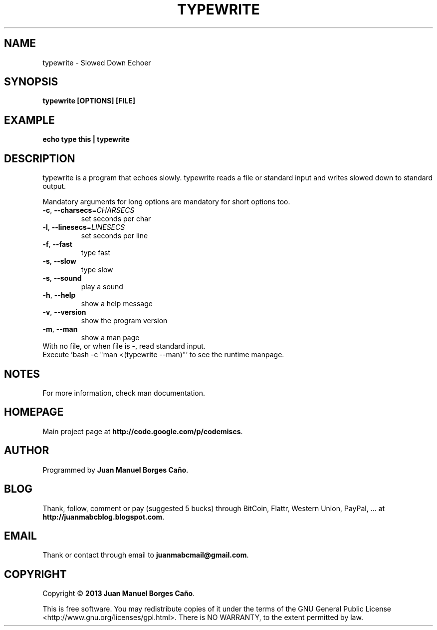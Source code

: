 .\" Originally generated by cmd.
.TH TYPEWRITE "1" "December 2013" "typewrite 2013.12.28" "User Commands"
.SH NAME
typewrite \- Slowed Down Echoer
.SH SYNOPSIS
.B typewrite [OPTIONS] [FILE]
.SH EXAMPLE
.B echo type this | typewrite 
.SH DESCRIPTION
typewrite is a program that echoes slowly. typewrite reads a file or standard input and writes slowed down to standard output.
.PP
Mandatory arguments for long options are mandatory for short options too.
.TP
\fB\-c\fR, \fB\-\-charsecs\fR=\fICHARSECS\fR
set seconds per char
.TP
\fB\-l\fR, \fB\-\-linesecs\fR=\fILINESECS\fR
set seconds per line
.TP
\fB\-f\fR, \fB\-\-fast\fR
type fast
.TP
\fB\-s\fR, \fB\-\-slow\fR
type slow
.TP
\fB\-s\fR, \fB\-\-sound\fR
play a sound
.TP
\fB\-h\fR, \fB\-\-help\fR
show a help message
.TP
\fB\-v\fR, \fB\-\-version\fR
show the program version
.TP
\fB\-m\fR, \fB\-\-man\fR
show a man page
.TP
With no file, or when file is -, read standard input.
.TP
Execute 'bash -c "man <(typewrite --man)"' to see the runtime manpage.
.SH NOTES
For more information, check man documentation.
.SH HOMEPAGE
Main project page at \fBhttp://code.google.com/p/codemiscs\fR.
.SH AUTHOR
Programmed by \fBJuan Manuel Borges Caño\fR.
.SH BLOG
Thank, follow, comment or pay (suggested 5 bucks) through BitCoin, Flattr, Western Union, PayPal, ... at \fBhttp://juanmabcblog.blogspot.com\fR.
.SH EMAIL
Thank or contact through email to \fBjuanmabcmail@gmail.com\fR.
.SH COPYRIGHT
Copyright \(co \fB2013 Juan Manuel Borges Caño\fR.
.PP
This is free software.  You may redistribute copies of it under the terms of
the GNU General Public License <http://www.gnu.org/licenses/gpl.html>.
There is NO WARRANTY, to the extent permitted by law.
